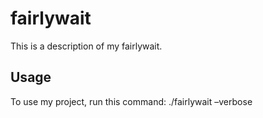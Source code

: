 * fairlywait

This is a description of my fairlywait.

** Usage

To use my project, run this command: ./fairlywait --verbose
